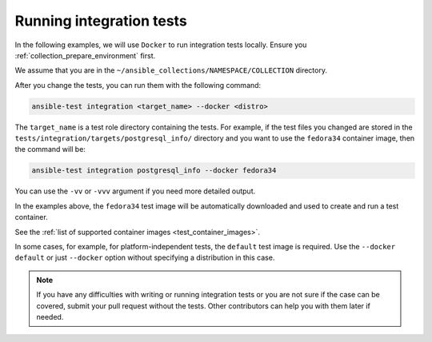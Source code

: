 .. _collection_run_integration_tests:

Running integration tests
============================

In the following examples, we will use ``Docker`` to run integration tests locally. Ensure you :ref:`collection_prepare_environment` first.

We assume that you are in the ``~/ansible_collections/NAMESPACE/COLLECTION`` directory.

After you change the tests, you can run them with the following command:

.. code-block:: text

  ansible-test integration <target_name> --docker <distro>

The ``target_name`` is a test role directory containing the tests. For example, if the test files you changed are stored in the ``tests/integration/targets/postgresql_info/`` directory and you want to use the ``fedora34`` container image, then the command will be:

.. code-block:: bash

  ansible-test integration postgresql_info --docker fedora34

You can use the ``-vv`` or ``-vvv`` argument if you need more detailed output.

In the examples above, the ``fedora34`` test image will be automatically downloaded and used to create and run a test container.

See the :ref:`list of supported container images <test_container_images>`.

In some cases, for example, for platform-independent tests, the ``default`` test image is required. Use the ``--docker default`` or just ``--docker`` option without specifying a distribution in this case.

.. note::

  If you have any difficulties with writing or running integration tests or you are not sure if the case can be covered, submit your pull request without the tests. Other contributors can help you with them later if needed.
